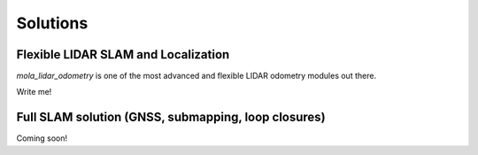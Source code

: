 .. _solutions:

======================
Solutions
======================

Flexible LIDAR SLAM and Localization
--------------------------------------
`mola_lidar_odometry` is one of the most advanced and flexible LIDAR odometry modules out there.

Write me!


Full SLAM solution (GNSS, submapping, loop closures)
-----------------------------------------------------

Coming soon!

